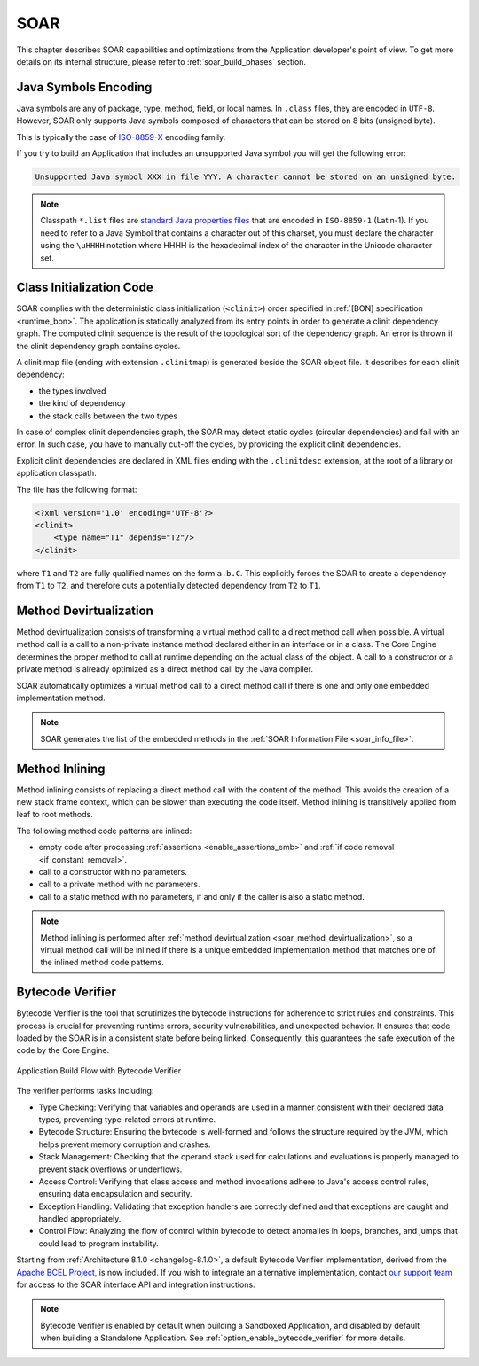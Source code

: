 .. _soar:

SOAR
====

This chapter describes SOAR capabilities and optimizations from the Application developer's point of view.
To get more details on its internal structure, please refer to :ref:`soar_build_phases` section.


Java Symbols Encoding
---------------------

Java symbols are any of package, type, method, field, or local names. 
In ``.class`` files, they are encoded in ``UTF-8``.
However, SOAR only supports Java symbols composed of characters that can be stored on 8 bits (unsigned byte). 

This is typically the case of `ISO-8859-X <https://en.wikipedia.org/wiki/ISO/IEC_8859>`_ encoding family.

If you try to build an Application that includes an unsupported Java symbol you will get the following error:

.. code-block::
   
   Unsupported Java symbol XXX in file YYY. A character cannot be stored on an unsigned byte.

.. note:: 

   Classpath ``*.list`` files are `standard Java properties files <https://en.wikipedia.org/wiki/.properties>`_ that are encoded in ``ISO-8859-1`` (Latin-1).
   If you need to refer to a Java Symbol that contains a character out of this charset, you must declare the character using the ``\uHHHH`` notation where HHHH is the hexadecimal index of the character in the Unicode character set.

.. _soar_clinit:

Class Initialization Code
-------------------------

SOAR complies with the deterministic class initialization (``<clinit>``)
order specified in :ref:`[BON] specification <runtime_bon>`. The application is statically analyzed from
its entry points in order to generate a clinit dependency graph. The
computed clinit sequence is the result of the topological sort of the
dependency graph. An error is thrown if the clinit dependency graph
contains cycles.

A clinit map file (ending with extension ``.clinitmap``) is generated
beside the SOAR object file. It describes for each clinit dependency:

-  the types involved

-  the kind of dependency

-  the stack calls between the two types

.. _soar_clinit_explicit_dependencies:

In case of complex clinit dependencies graph, the SOAR may detect static cycles (circular dependencies) and fail with an error.
In such case, you have to manually cut-off the cycles, by providing the explicit clinit dependencies.

Explicit clinit dependencies are declared in XML files ending with the ``.clinitdesc`` extension, at the root of a library or application classpath. 

The file has the following format:

.. code-block:: xml

   <?xml version='1.0' encoding='UTF-8'?>
   <clinit>
       <type name="T1" depends="T2"/>
   </clinit>

where ``T1`` and ``T2`` are fully qualified names on the form ``a.b.C``.
This explicitly forces the SOAR to create a dependency from ``T1`` to
``T2``, and therefore cuts a potentially detected dependency from ``T2``
to ``T1``.


.. _soar_method_devirtualization:

Method Devirtualization
------------------------

Method devirtualization consists of transforming a virtual method call to a direct method call when possible.
A virtual method call is a call to a non-private instance method declared either in an interface or in a class. 
The Core Engine determines the proper method to call at runtime depending on the actual class of the object. 
A call to a constructor or a private method is already optimized as a direct method call by the Java compiler.

SOAR automatically optimizes a virtual method call to a direct method call if there is one and only one embedded implementation method.

.. note::
  
   SOAR generates the list of the embedded methods in the :ref:`SOAR Information File <soar_info_file>`.

.. _soar_method_inlining:

Method Inlining
---------------

Method inlining consists of replacing a direct method call with the content of the method. This avoids the creation of a new stack frame context, which can be slower than executing the code itself.
Method inlining is transitively applied from leaf to root methods.

The following method code patterns are inlined:

- empty code after processing :ref:`assertions <enable_assertions_emb>` and :ref:`if code removal <if_constant_removal>`.
- call to a constructor with no parameters.
- call to a private method with no parameters.
- call to a static method with no parameters, if and only if the caller is also a static method.

.. note::

   Method inlining is performed after :ref:`method devirtualization <soar_method_devirtualization>`, so a virtual method call will be inlined 
   if there is a unique embedded implementation method that matches one of the inlined method code patterns.

.. _soar_bytecode_verifier:

Bytecode Verifier
-----------------

Bytecode Verifier is the tool that scrutinizes the bytecode instructions for adherence to strict rules and constraints.
This process is crucial for preventing runtime errors, security vulnerabilities, and unexpected behavior.
It ensures that code loaded by the SOAR is in a consistent state before being linked.
Consequently, this guarantees the safe execution of the code by the Core Engine.

.. figure:: images/bytecode_verifier.png
   :alt: Application Build Flow with Bytecode Verifier
   :align: center
   :scale: 80%

   Application Build Flow with Bytecode Verifier


The verifier performs tasks including:

- Type Checking: Verifying that variables and operands are used in a manner consistent with their declared data types, preventing type-related errors at runtime.

- Bytecode Structure: Ensuring the bytecode is well-formed and follows the structure required by the JVM, which helps prevent memory corruption and crashes.

- Stack Management: Checking that the operand stack used for calculations and evaluations is properly managed to prevent stack overflows or underflows.

- Access Control: Verifying that class access and method invocations adhere to Java's access control rules, ensuring data encapsulation and security.

- Exception Handling: Validating that exception handlers are correctly defined and that exceptions are caught and handled appropriately.

- Control Flow: Analyzing the flow of control within bytecode to detect anomalies in loops, branches, and jumps that could lead to program instability.


Starting from :ref:`Architecture 8.1.0 <changelog-8.1.0>`, a default Bytecode Verifier implementation, derived from the `Apache BCEL Project <https://commons.apache.org/proper/commons-bcel/>`_, is now included.
If you wish to integrate an alternative implementation, contact `our support team <https://www.microej.com/contact/#form_2>`_  for access to the SOAR interface API and integration instructions.

 
.. note:: 

   Bytecode Verifier is enabled by default when building a Sandboxed Application, and disabled by default when building a Standalone Application.
   See :ref:`option_enable_bytecode_verifier` for more details.

..
   | Copyright 2008-2023, MicroEJ Corp. Content in this space is free 
   for read and redistribute. Except if otherwise stated, modification 
   is subject to MicroEJ Corp prior approval.
   | MicroEJ is a trademark of MicroEJ Corp. All other trademarks and 
   copyrights are the property of their respective owners.

